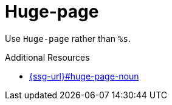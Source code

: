 :navtitle: Huge-page
:keywords: reference, rule, Huge-page

= Huge-page

Use `Huge-page` rather than `%s`.

.Additional Resources

* link:{ssg-url}#huge-page-noun[]

